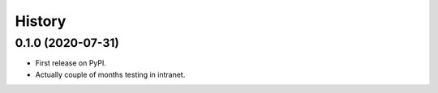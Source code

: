 =======
History
=======

0.1.0 (2020-07-31)
------------------

* First release on PyPI.
* Actually couple of months testing in intranet.
